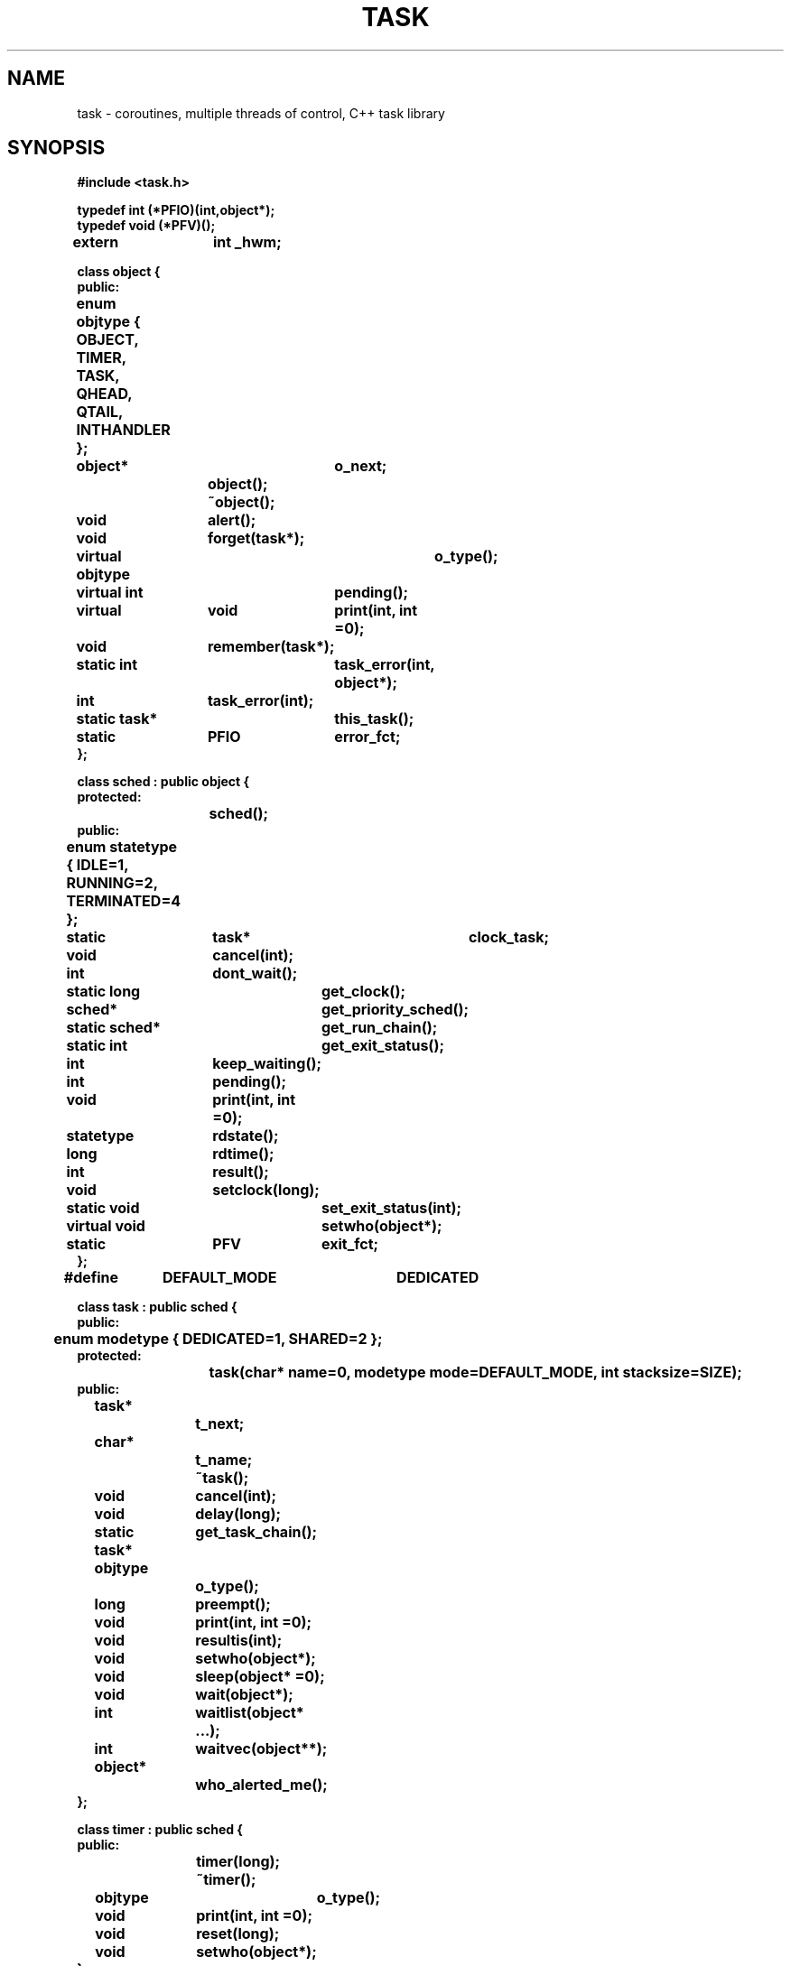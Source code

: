 .  \"ident	"@(#)cls4:man/task/task.3	1.1"
.  \"Copyright (c) 1984 AT&T
.  \"All Rights Reserved        
.  \"THIS IS UNPUBLISHED PROPRIETARY SOURCE CODE OF AT&T
.  \"The copyright notice above does not evidence any           
.  \"actual or intended publication of such source code.
.  \"Run off with:  tbl task.3 |troff -man - |lp
.TH TASK 3C++ "C++ Task Library" " "
.SH NAME
task \- coroutines, multiple threads of control, C++ task library
.SH SYNOPSIS
\f3
.nf
#include <task.h>

typedef int (*PFIO)(int,object*);
typedef void (*PFV)();
extern	int _hwm;

class object {
public:
	enum objtype { OBJECT, TIMER, TASK, QHEAD, QTAIL, INTHANDLER };

	object*		o_next;
			object();
			~object();
	void		alert();
	void		forget(task*);
	virtual objtype	o_type();
	virtual int	pending();
	virtual	void	print(int, int =0);
	void		remember(task*);
	static int	task_error(int, object*);
	int		task_error(int);
	static task*	this_task();
	static	PFIO	error_fct;
};

class sched : public object {
protected:
			sched();
public:
	enum statetype { IDLE=1, RUNNING=2, TERMINATED=4 };

	static	task*	clock_task;
	void		cancel(int);
	int		dont_wait();
	static long	get_clock();
	sched*		get_priority_sched();
	static sched*	get_run_chain();
	static int	get_exit_status();
	int		keep_waiting();
	int		pending();
	void		print(int, int =0);
	statetype	rdstate();
	long		rdtime();
	int		result();
	void		setclock(long);
	static void	set_exit_status(int);
	virtual void	setwho(object*);
	static	PFV	exit_fct;
};

#define	DEFAULT_MODE	DEDICATED

class task : public sched {
public:
	enum modetype { DEDICATED=1, SHARED=2 };
protected:
			task(char* name=0, modetype mode=DEFAULT_MODE, int stacksize=SIZE);
public:
	task*		t_next;	
	char*		t_name;
			~task();
	void		cancel(int);
	void		delay(long);
	static task*	get_task_chain();
	objtype		o_type();
	long		preempt();
	void		print(int, int =0);
	void		resultis(int);
	void		setwho(object*);
	void		sleep(object* =0);
	void		wait(object*);
	int		waitlist(object* ...);
	int		waitvec(object**);
	object*		who_alerted_me();
};

class timer : public sched {
public:
			timer(long);
			~timer();
	objtype		o_type();
	void		print(int, int =0);
	void		reset(long);
	void		setwho(object*);
};

.fi
\f1
.SH DESCRIPTION
.P
A \f(CWtask\fP is an object with an associated program
and thread of control.
To use the task system, the programmer must derive a class from class
\f(CWtask\fP,
and supply a constructor for the derived class
to serve as the \f(CWtask\fP's main program.
(Note, however, that only one level of derivation is permitted
from class \f(CWtask\fP.
See the BUGS section.)
.P
Control in the task system is based on a concept of operations
which may succeed immediately or be blocked,
and \f(CWobject\fPs which may be
.I ready
or 
.I pending
(not ready).
When a \f(CWtask\fP executes a blocking operation
on an \f(CWobject\fP that is ready,
the operation succeeds immediately
and the \f(CWtask\fP continues running,
but if the \f(CWobject\fP is pending, the \f(CWtask\fP waits.
Control then returns to the scheduler,
which chooses the next \f(CWtask\fP from the ready list or
.I "run chain."
Eventually, the pending \f(CWobject\fP may become ready,
and it will notify all the \f(CWtask\fPs that are waiting for it,
causing the waiting \f(CWtask\fPs to be put back on the 
.I "run chain".
.P
A \f(CWtask\fP can be in one of three states:
.TP 15
RUNNING
The \f(CWtask\fP is running or it is ready to run.
.TP 15
IDLE
The \f(CWtask\fP is waiting for a pending \f(CWobject\fP.
.TP 15
TERMINATED
The \f(CWtask\fP has completed its work.
It cannot be resumed,
but its result can be retrieved.
.P
The function 
.B sched::rdstate()
returns the state.
These states are enumerations of type \f(CWstatetype\fP.
These enumerations are in the scope of class \f(CWsched\fP.
.P
Most classes in the task system are derived from class \f(CWobject\fP.
Each different kind of \f(CWobject\fP can have its own way of determining
whether it is ready,
which makes it easy to add new capabilities to the system.
However, each kind of \f(CWobject\fP can have only one criterion
for readiness (although it may have several blocking operations).
The criterion for readiness is defined by the
virtual function
.B pending().
For all classes derived from \f(CWobject\fP,
.B pending()
returns TRUE if the \f(CWobject\fP is not ready.
This invariant should be maintained for user-defined derived classes as well.
.P
Each pending \f(CWobject\fP contains a list (the
.IR "remember chain" )
of the \f(CWtask\fPs that are waiting for it.
When a \f(CWtask\fP attempts an operation on a pending \f(CWobject\fP
(that is, it calls a blocking function),
that \f(CWtask\fP is put on the
.I "remember chain"
for the \f(CWobject\fP
via
.B object::remember(),
and the \f(CWtask\fP is suspended.
When the state of an \f(CWobject\fP changes from pending to ready,
.B object::alert()
must be called for the \f(CWobject\fP.
(Note, this is done for classes in the task system.
Programmers who write classes for which \f(CWtask\fPs can wait,
must ensure that
.B object::alert()
is called on a state change.)
.B alert()
changes the state of all \f(CWtask\fPs "remembered" by the \f(CWobject\fP
from IDLE to RUNNING
and puts them on the scheduler's
.I "run chain."
.P
The base class,
\f(CWsched\fP,
is responsible for scheduling and for the functionality
that is common to \f(CWtask\fPs and \f(CWtimer\fPs.
Class \f(CWsched\fP can only be used as a base class,
that is, it is illegal to create objects of class \f(CWsched\fP.
Class \f(CWsched\fP also provides facilities
for measuring simulated time.
A unit of simulated time can represent any amount of real time,
and it is possible to compute without consuming simulated time.
The system clock is initialized to 0 and can be set with
.B sched::setclock()
once only.
Thereafter, only a call to 
.B task::delay()
will cause the clock to advance.
.B sched::getclock()
can be used to read the clock.
.P
Class \f(CWtimer\fP provides a facility for implementing time-outs
and other time-dependent phenomena.
A \f(CWtimer\fP is similar to a \f(CWtask\fP with a constructor consisting
of the single statement:
.RS 10
\f(CWdelay(d);\fP
.RE
That is, when a \f(CWtimer\fP is created it simply waits for the number
of time units given to it as its argument,
and then wakes up any \f(CWtask\fPs waiting for it.
A \f(CWtimer\fP's state can be either RUNNING or TERMINATED.
.P
A \f(CWtask\fP cannot return a value with the usual function return
mechanism.
Instead, a \f(CWtask\fP sets the value of its 
.I result
(using
.B task::resultis()
or
.BR task::cancel() ),
at which time the \f(CWtask\fP becomes TERMINATED.
Then this result can be retrieved by other \f(CWtask\fPs
via a call to
.B sched::result().
.P
The \f(CWtask\fP constructor takes three optional arguments:
a name, a mode, and a stacksize.
The name is a character string pointer,
which is used to initialize the class \f(CWtask\fP variable \f(CWt_name\fP.
This name can be used to provide more readable output
and does not affect the behavior of the \f(CWtask\fP.
.P
The mode argument can be DEDICATED (the default when none is specified)
or SHARED,
(the enumerations of type \f(CWmodetype\fP in class \f(CWtask\fP's scope).
DEDICATED \f(CWtask\fPs each have their own stack,
allocated from the free store.
SHARED \f(CWtask\fPs share stack space with the \f(CWtask\fP that creates them.
When a SHARED \f(CWtask\fP is running, it occupies the shared stack space,
while copies of the active portions of the other \f(CWtask\fPs' stacks
occupy save areas.
SHARED \f(CWtask\fPs trade speed for space:
they use less storage than DEDICATED \f(CWtask\fPs use,
but task switches among SHARED \f(CWtask\fPs often involve
copying stacks to and from the save area.
.P
The stacksize argument to the \f(CWtask\fP constructor
represents the maximum space that a \f(CWtask\fP's stack can occupy.
The default is 750 machine words.
Overflowing the stack is a fatal error.
.P
When an object of a class derived from class \f(CWtask\fP is created,
its constructor becomes a new \f(CWtask\fP that runs in
parallel with the other \f(CWtask\fPs that have been created.
When the first \f(CWtask\fP is created,
\f(CWmain()\fP automatically becomes a \f(CWtask\fP itself.
.P
The public member functions supplied in the task system classes
\f(CWtask\fP, \f(CWobject\fP, \f(CWsched\fP, and \f(CWtimer\fP
are listed and described in the next four sections.
The following symbols are used:
.RS 10
.TP 4
.B t
a \f(CWtask\fP object
.TP 4
.B o
an \f(CWobject\fP object
.TP 4
.B s
a \f(CWsched\fP object
.TP 4
.B tm
a \f(CWtimer\fP object
.TP 4
.B op
a pointer to an \f(CWobject\fP
.TP 4
.B tp
a pointer to a \f(CWtask\fP
.TP 4
.B sp
a pointer to a \f(CWsched\fP
.TP 4
.B cp
a pointer to a \f(CWchar\fP
.TP 4
.B i, j
\f(CWint\fPs
.TP 4
.B l
a \f(CWlong\fP \f(CWint\fP
.TP 4
.B eo
an \f(CWobjtype\fP enumeration
.TP 4
.B es
a \f(CWstatetype\fP enumeration
.TP 4
.B em
a \f(CWmodetype\fP enumeration
.RE
.SS "Class Task"
.P
Class \f(CWtask\fP has one form of constructor, which is protected:
.TP
\f3task t( cp, em, j )\f1 
Constructs a \f(CWtask\fP object, \f3t\fP.
All three arguments are optional and have default values.
If \f3cp\fP is given, the character string it points to is used
as \f3t\fP's name.
\f3em\fP represents the \f2mode\fP (see above),
and can be DEDICATED or SHARED. 
DEDICATED is the default.
The default mode can be changed to SHARED by recompiling
the task library with _SHARED_ONLY defined.
See the NOTES section.
\f3j\fP represents the maximum size of \f3t\fP's stack;
the default is 750 machine words.
.P
Most public member functions of class \f(CWtask\fP are conditional
or unconditional requests for suspension.
They are (in alphabetical order):
.TP
.B "t.cancel( i )"
Puts \f3t\fP into the TERMINATED state,
without suspending the calling \f(CWtask\fP
(that is, without invoking the scheduler),
and sets \f3t\fP's result (or "return value") to \f3i\fP.
.TP
.B "t.delay( l )"
Suspends \f3t\fP for the time specified by \f3l\fP.
A delayed \f(CWtask\fP is in the RUNNING state.
\f3t\fP will resume at the current time on the task system clock
+ \f3l\fP.
Only a call to
.B delay()
causes the clock to advance.
.sp
.nf
.in -.5i
.B "tp = task::get_task_chain()"
.B "tp = t.get_task_chain()"
.in
.fi
Returns a pointer to the first \f(CWtask\fP on the list of all \f(CWtask\fPs
(linked by \f(CWt_next\fP pointers).
.TP
.B "eo = t.o_type()"
Returns the class type of \f3t\fP
(\f(CWobject::TASK\fP).
.B o_type()
is a virtual function.
.TP
.B "l = t.preempt()"
Suspends RUNNING \f(CWtask\fP \f3t\fP, making it IDLE.
Returns the number of time units left in \f3t\fP's delay.
Calling 
.B preempt()
for an IDLE or TERMINATED \f(CWtask\fP causes a runtime error.
.TP
.B "t.print( i )"
Prints the contents of \f3t\fP on
\f(CWstdout\fP.
The first argument, \f3i\fP, specifies the amount of information to be printed.
It can be 0, for the minimum amount of information,
VERBOSE, for more information,
CHAIN, for information about each object on the chain of all \f(CWtask\fPs,
or STACK, for information about the runtime stack.
These argument constants can be combined with the or operator,
e.g., \f(CW print(VERBOSE|CHAIN)\fP.
A second integer argument is for internal use and defaults to 0.
.B print()
is a virtual function.
.TP
.B "t.resultis( i )"
Sets the result (or "return value") of \f3t\fP
to be the value of \f3i\fP
and puts \f3t\fP in the TERMINATED state.
The result can be examined by calling
.B "t.result()"
(\f3result()\fP is a member function of class \f(CWsched\fP).
\f(CWtask\fPs cannot return a value using the usual function return mechanism.
A call to
.B task::resultis()
should appear at the end of every \f(CWtask\fP constructor body
(unless the constructor will execute infinitely).
A \f(CWtask\fP is
.I pending
(see 
.B sched::pending()
) until it is TERMINATED.
.TP
.B "t.setwho( op )"
Records the \f(CWobject\fP denoted by \f3op\fP
as the one that alerted \f3t\fP when it was IDLE.
\f3*op\fP
is meant to be the \f(CWobject\fP whose state change from pending to ready
caused \f3t\fP to be put back on the
.I "run chain."
This information can be retrieved with 
.B "task::who_alerted_me()."
.sp
.nf
.in -.5i
.B "t.sleep( op )"
.B "t.sleep()"
.in
.fi
Suspends \f3t\fP unconditionally (puts the \f3t\fP in the IDLE state).
The \f3op\fP argument is optional.
If 
.B task::sleep()
is given a pointer to a pending \f(CWobject\fP as an argument,
\f3t\fP will be "remembered" by the denoted \f(CWobject\fP,
so that when that \f(CWobject\fP becomes ready,
\f3t\fP will be "alerted"
and put back on the
.I "run chain"
(via
.B object::alert() ).
If no argument is given to 
.B task::sleep(),
the event that will cause \f3t\fP to be resumed is unspecified.
Contrast
.B sleep()
with
.B wait(),
which suspends a \f(CWtask\fP conditionally.
.B task::sleep()
does not check whether the \f(CWobject\fP
denoted by \f3op\fP is pending.
.TP
.B "t.wait( op )"
If \f3op\fP points to a pending \f(CWobject\fP,
then \f3t\fP will be suspended (put in the IDLE state)
until that \f(CWobject\fP is ready.
If \f3op\fP points to an \f(CWobject\fP
that is not pending (that is ready),
then \f3t\fP will not be suspended at all.
Any class derived from class \f(CWobject\fP that is ever going
be waited for must have rules for when it is pending and ready.
Each \f(CWobject\fP can only have one definition of pending. 
.TP
.B "i = t.waitlist( op ...)"
Suspends \f3t\fP to wait for
one of a list of \f(CWobject\fPs to become ready.
.B waitlist()
takes a list of \f(CWobject\fP pointers terminated by a 0 argument.
If any of the arguments points to a "ready" \f(CWobject\fP,
then \f3t\fP will not be suspended at all.
.B waitlist()
returns when one of the \f(CWobject\fPs on the list is ready.
It returns the position in the list of the \f(CWobject\fP
that caused the return,
with positions numbered starting from 0.
Note that \f(CWobject\fPs on the list other than the one denoted
by the return value might also be ready.
.TP
.B "i = t.waitvec( op* )"
Is the same as 
.B waitlist(),
except that it takes as an argument the address of a vector
holding a list of \f(CWobject\fP pointers.
.TP
.B "op = t.who_alerted_me()"
Returns a pointer to the \f(CWobject\fP whose state change
from \f2pending\fP to \f2ready\fP caused \f3t\fP
to be put back on the \f2run chain\fP (put in the RUNNING state).
.TP
.B "_hwm = 1;"
Causes the task system to keep track of the "high water mark"
for each \f(CWtask\fP's stack;
that is, the most stack ever used by each \f(CWtask\fP.
This information is printed by 
.B "task::print(STACK)."
This information is intended primarily for debugging purposes,
and will affect performance speed.
.B _hwm
must be set before any \f(CWtask\fPs whose high water marks
are of interest are created.
Note that two \f(CWtask\fPs are created by a static constructor:
the internal Interrupt_alerter \f(CWtask\fP and the "main" \f(CWtask\fP.
If you need accurate information about the high water mark for "main,"
then \f3_hwm\fP must be set by a static constructor which is called
before that for the Interrupt_alerter \f(CWtask\fP.
.SS "Class Object"
.P
Class \f(CWobject\fP has one form of constructor:
.TP
.B "object o;"
Construct an \f(CWobject\fP object, \f3o\fP, which is not on any lists.
The constructor takes no arguments.
.P
Public member functions of class \f(CWobject\fP are
(in alphabetical order):
.TP
.B "o.alert()"
Changes the state of all \f(CWtask\fPs "remembered" by \f3o\fP
from IDLE to RUNNING,
puts them on the scheduler's
.I "run chain,"
and removes them from \f3o\fP's
.I "remember chain."
.TP
.B "o.forget( tp )"
Removes all occurrences of the \f(CWtask\fP denoted by \f3tp\fP
from \f3o\fP's 
.I "remember chain."
.TP
.B "eo = o.o_type()"
Returns the class type of the object, \f3o\fP
(\f(CWobject::OBJECT\fP).
.B o_type()
is a virtual function.
.TP
.B "i = o.pending()"
Returns the ready status of an \f(CWobject\fP.
It returns FALSE if \f3o\fP is ready, and TRUE if it is pending.
Classes derived from class \f(CWobject\fP must define
.B pending()
if they are to be waited for.
.B object::pending()
returns TRUE by default.
.B pending()
is a virtual function.
.TP
.B "o.print( i )"
Prints the contents of \f3o\fP on
\f(CWstdout\fP.
It is called by the
.B print()
functions for classes derived from
\f(CWobject\fP.
See
.B task::print()
for a description of the arguments.
.B print()
is a virtual function.
.TP
.B "o.remember( tp )"
Adds the \f(CWtask\fP denoted by \f3tp\fP
to \f3o\fP's
.I "remember chain."
Remembered \f(CWtask\fPs will be alerted
when \f3o\fP's state becomes ready.
.sp
.nf
.in -.5i
.B "i = object::task_error( i, op )"
.B "i = o.task_error( i, op )"
.in
.fi
The central error function called by task system functions
when a run time error occurs.
\f3i\fP represents the error number
(see the DIAGNOSTICS section for a list of error numbers and
their meanings).
\f3op\fP is meant to be a pointer to the \f(CWobject\fP
which called \f3task_error()\fP or 0.
.B object::task_error()
examines the variable \f(CWerror_fct\fP,
and if this variable denotes a function,
that function will be called with \f3i\fP
and \f3op\fP as arguments, respectively.
(See \f(CWerror_fct\fP, below.)
Otherwise, \f3i\fP will be given as an argument to
.B print_error(),
which will print an error message on \f(CWstderr\fP
and call \f3exit(i)\fP, terminating the program.
The non-static, single argument form of \f3task_error()\fP
is obsolete, but remains for compatibility.
.sp
.nf
.in -.5i
.B "tp = object::this_task()"
.B "tp = o.this_task()"
.in
.fi
Returns a pointer to the \f(CWtask\fP that is currently running.
.sp
.nf
.in -.5i
.B "PFIO user-defined-error-function;" 
.B "error_fct =  user-defined-error-function"
.in
.fi
.B error_fct
is a pointer to a function that returns an \f(CWint\fP
and takes two arguments:  an \f(CWint\fP representing the error number
and an \f(CWobject*\fP representing the \f(CWobject*\fP that called
\f3task_error\fP.
If \f3error_fct\fP is set,
.B task_error()
will call the \f3user-defined-error-function\fP with 
the error number and the \f(CWobject*\fP as arguments.
(The \f(CWobject*\fP will be 0 if \f3task_error\fP was not called by
an \f(CWobject\fP.)
If \f3user-defined-error-function\fP does not return 0,
.B task_error()
will call
.B exit(i).
If the
.B user-defined-error-function
does return 0, 
.B task_error()
will retry the operation that caused the error.
.SS "Class Sched"
.P
Both class \f(CWtask\fP and class \f(CWtimer\fP are derived
from class \f(CWsched\fP.
Class \f(CWsched\fP provides one form of constructor,
which is protected:
.TP
.B "sched s;"
Constructs a \f(CWsched\fP object, \f3s\fP,
initialized to be IDLE and to have a 0 delay.
.P
Class \f(CWsched\fP is responsible for the functionality that
is common to \f(CWtask\fPs and \f(CWtimer\fPs.
Class \f(CWsched\fP provides the following public member functions:
.TP
.B "s.cancel( i )"
Puts \f3s\fP into the TERMINATED state,
without suspending the caller
(that is, without invoking the scheduler),
and sets the result of \f3s\fP
to be \f3i\fP.
.TP
.B "i = s.dont_wait()"
Returns the number of times
.B keep_waiting()
has been called, minus the number of times
.B dont_wait()
has been called (excluding the current call).
If these functions are used as intended,
the return value represents
the number of \f(CWobject\fPs that were waiting for external events
before the current call.
See
.B keep_waiting().
See interrupt(3C++) for a description of how \f(CWtask\fPs can wait
for external events.
.sp
.nf
.in -.5i
.B "l = sched::get_clock()"
.B "l = s.get_clock()"
.in
.fi
Returns the value of the task system clock.
.sp
.nf
.in -.5i
.B "i = sched::get_exit_status()"
.B "i = s.get_exit_status()"
.in
.fi
Returns the \f2exit status\fP of the task program.
When a task program terminates normally (that is, \f3task_error\fP
is not called), the program will call \f3exit(i)\fP,
where \f3i\fP is the value passed by the last caller
of \f3sched::set_exit_status()\fP.
.TP
.B "sp = s.get_priority_sched()"
Returns a pointer to a system \f(CWtask\fP, \f(CWinterrupt_alerter\fP,
if a signal that was being waited for has occurred.
If no interrupt has occurred,
.B get_priority_sched()
returns 0.
.sp
.nf
.in -.5i
.B "sp = sched::get_run_chain()"
.B "sp = s.get_run_chain()"
.in
.fi
Returns a pointer to the
.I "run chain,"
the linked list of ready \f(CWsched\fP objects
(\f(CWtask\fPs and \f(CWtimer\fPs).
.TP
.B "i = s.keep_waiting()"
Returns the number of times
.B keep_waiting()
has been called (not counting the current call), minus the number of times
.B dont_wait()
has been called.
.B keep_waiting()
is meant to be called when an \f(CWobject\fP that will wait
for an external event is created.
For example, it is called when an
\f(CWInterrupt_handler\fP object is created by the 
\f(CWInterrupt_handler\fP constructor
(see interrupt(3C++)).
The inverse function,
.B dont_wait(),
should be called when such an \f(CWobject\fP is deleted.
.B keep_waiting()
causes the scheduler to keep waiting (not to exit) when there
are no runnable \f(CWtask\fPs
(because an external event may make an IDLE \f(CWtask\fP runnable).
.TP
.B "i = s.pending()"
Returns FALSE if \f3s\fP (\f(CWtask\fP or \f(CWtimer\fP)
is in the TERMINATED state,
TRUE otherwise.
.B pending()
is a virtual function.
.TP
.B "s.print( i )"
Prints the contents of \f3s\fP on
\f(CWstdout\fP.
It is called by the
.B print()
functions for classes derived from
\f(CWsched\fP.
See
.B task::print()
and 
.B timer::print()
for a description of the arguments.
.B print()
is a virtual function.
.TP
.B "es = s.rdstate()"
Returns the state of \f3s\fP:
RUNNING, IDLE, or TERMINATED.
.TP
.B "l = s.rdtime()"
Returns the clock time at which \f3s\fP is to run.
.TP
.B "i = s.result()"
Returns the result of \f3s\fP
(as set by
.B task::resultis(),
.B task::cancel(),
or
.B sched::cancel()
).
If \f3s\fP is not yet TERMINATED,
the calling \f(CWtask\fP will be suspended
to wait for \f3s\fP to terminate.
If a \f(CWtask\fP calls
.B result()
for itself, it will cause a run time error.
.sp
.nf
.in -.5i
.B "sched::setclock( l )"
.B "s.setclock( l )"
.in
.fi
Initializes the system clock to the time given by \f3l\fP.
Causes a run time error if used more than once.
.sp
.nf
.in -.5i
.B "sched::set_exit_status( i )"
.B "s.set_exit_status( i )"
.in
.fi
Sets the \f2exit status\fP of the task program.
When a task program terminates normally (that is, \f3task_error\fP
is not called), the program will call \f3exit(i)\fP,
where \f3i\fP is the value passed by the last caller
of \f3set_exit_status()\fP.
.TP
.B "s.setwho( op )"
Is a virtual function defined for \f(CWtask\fPs and \f(CWtimer\fPs; see its
definition for those classes.
The argument is meant to be a pointer to the \f(CWobject\fP
that caused \f3s\fP to be alerted.
.nf
.in -.5i
.B "PFV user-defined-exit-function;"
.B "exit_fct = user-defined-exit-function"
.in
.fi
.B exit_fct
is a pointer to a function taking no arguments and returning void.
If set, 
the task system scheduler will call the \f3user-defined-exit-function\fP
before the program exits.
.TP
.B "clock_task = tp;"
Sets \f3tp\fP to be a \f(CWtask\fP that
will be scheduled each time the system clock advances,
before any other \f(CWtask\fPs.
The \f3clock_task\fP must be IDLE when it is resumed
by the scheduler.
The \f3clock_task\fP can suspend itself by calling
.B task::sleep()
to ensure this.
.SS "Class Timer"
.P
Class \f(CWtimer\fP provides one form of constructor:
.TP
.B "timer tm( l );"
Constructs a \f(CWtimer\fP object, \f3tm\fP,
and inserts it on the scheduler's 
.I run chain.
\f(CWl\fP represents the number of time units \f3tm\fP is to wait.
.P
The following public member functions are provided for \f(CWtimer\fPs:
.TP
.B "eo = tm.o_type()"
Returns the class type of the object (\f(CWobject::TIMER\fP).
.B o_type()
is a virtual function.
.TP
.B "tm.reset( l )"
Resets \f3tm\fP's delay to \f3l\fP.
This makes repeated use of \f(CWtimer\fPs possible.
A \f(CWtimer\fP can be reset even when it is TERMINATED.
.TP
.B "tm.setwho( op )"
Is defined to be null for \f(CWtimer\fPs.
.B setwho()
is a virtual function.
.TP
.B "tm.print( i )"
Prints the contents of \f3tm\fP on
\f(CWstdout\fP.
The argument is ignored.
.B print()
is a virtual function.
.SH FILES
LIBDIR/libtask.a
.SH NOTES
The task library is supplied only for the following machines:
WE32000-series machines (e.g., the AT&T 3B2), AT&T 3B20, AT&T 6386 WGS,
Sun-2 and Sun-3, and the VAX.
It must be ported to work on other platforms.
.SH WARNINGS
Beware of optimizing compilers that inline constructors for
classes derived from class \f(CWtask\fP!
.P
Although the task library was engineered to be as free as possible
from dependencies on compilation systems
and dynamic call chains,
it does depend on the existence of stack frames for the \f(CWtask\fP
constructor and constructors for classes derived from class \f(CWtask\fP.
If these constructors are inlined by an optimizing compiler,
unpredictable behavior will result.
.P
For related reasons,
although you must derive a class from class \f(CWtask\fP
to use the task library,
you can only have one level of derivation from class \f(CWtask\fP.
That is, the system will not work reliably if you derive a class
from a class derived from class \f(CWtask\fP.
.SH BUGS
DEDICATED tasks are implemented by building task stacks in the
free store.
Because UNIX System V Release 2 (SVR2) for the WE32000-series machines
does not allow stack pointers to point into the free store,
DEDICATED \f(CWtask\fPs cannot be used on these machines with SVR2.
In such cases, compile the task library with _SHARED_ONLY defined,
which will make SHARED the default mode for \f(CWtasks\fP.
(Note:  it is insufficient to declare all \f(CWtask\fPs as SHARED without
compiling a _SHARED_ONLY version of the task library,
because there is an internal system \f(CWtask\fP
(the \f2interrupt alerter\fP \f(CWtask, see interrupt(3C++))
\fPwhich is DEDICATED by default.)
.P
UNIX System V Releases 3.1 and 3.2 (SVR3.1 and SVR3.2)
for the Intel 386 machine
will not call a signal handler when the current \f(CWtask\fP is running on
a stack in the free store,
that is, when the current \f(CWtask\fP has a DEDICATED stack.
If you need to use the signal handling mechanisms
(described on the tasksim(3C++) manual page)
on that configuration,
you cannot use tasks which have DEDICATED stacks.
In this case, compile the task library with _SHARED_ONLY defined,
which will make SHARED the default mode for \f(CWtasks\fP.
.P
For implementation reasons, it is not possible to derive a class
from a class derived from class \f(CWtask\fP;
only one level of derivation is permitted.
Use of multi-level derivation is not detected,
and will usually result in an unexpected core dump.
One possible workaround for this limitation
is to use multiple inheritance rather than multi-level derivation.
For example, you can derive a class from class \f(CWtask\fP and
from another class;
the derived class will serve as the \f(CWtask\fP's main program
just as it does in single inheritance.
.SH DIAGNOSTICS
When a task system function encounters a run time error, it calls
.B object::task_error(),
with one of the following error numbers as an argument.
The table below lists the run time errors the task system detects,
the associated error messages, and explanations of the errors.
.bp
.nf
.TS
center;
c c c
l l l.
\f3Error Name\fP	\f3Message\fP	\f3Explanation\fP
.sp
1  E_OLINK	"object::delete(): has chain"	T{
.fi
Attempt to delete an object which remembers a task.
.nf
T}
2  E_ONEXT	"object::delete(): on chain"	T{
.fi
Attempt to delete an object which is still on some chain.
.nf
T}
3  E_GETEMPTY	"qhead::get(): empty"	T{
.fi
Attempt to get from an empty queue in E_MODE.
.nf
T}
4  E_PUTOBJ	"qtail::put(): object on other queue"	T{
.fi
Attempt to put an object already on some queue.
.nf
T}
5  E_PUTFULL	"qtail::put(): full"	T{
.fi
Attempt to put to a full queue in E_MODE.
.nf
T}
6  E_BACKOBJ	T{
.fi
"qhead::putback(): object on other queue"
.nf
T}	T{
.fi
Attempt to putback an object already on some queue.
.nf
T}
7  E_BACKFULL	"qhead::putback(): full"	T{
.fi
Attempt to putback to a full queue in E_MODE.
.nf
T}
8  E_SETCLOCK	"sched::setclock(): clock!=0"	T{
.fi
Clock was non-zero when setclock() was called.
.nf
T}
9  E_CLOCKIDLE	"sched::schedule(): clock_task not idle"	T{
.fi
The clock_task was not IDLE when the clock was advanced.
.nf
T}
10 E_RESTERM	"sched::schedule: terminated"	T{
.fi
Attempt to resume a TERMINATED task.
.nf
T}
11 E_RESRUN	"sched::schedule: running"	T{
.fi
Attempt to resume a RUNNING task.
.nf
T}
12 E_NEGTIME	"sched::schedule: clock<0"	T{
.fi
Negative argument to delay().
.nf
T}
13 E_RESOBJ	T{
.fi
"sched::schedule: task or timer on other queue"
.nf
T}	T{
.fi
Attempt to resume task or timer already on some queue.
.nf
T}
14 E_HISTO	"histogram::histogram(): bad arguments"	T{
.fi
Bad arguments for histogram constructor.
.nf
T}
15 E_STACK	"task::restore(): stack overflow"	T{
.fi
Task run time stack overflow.
.nf
T}
16 E_STORE	"new: free store exhausted"	T{
.fi
No more free store--new() failed.
.nf
T}
17 E_TASKMODE	"task::task(): bad mode"	T{
.fi
Illegal mode argument for task constructor.
.nf
T}
18 E_TASKDEL	"task::~task(): not terminated"	T{
.fi
Attempt to delete a non-TERMINATED task.
.nf
T}
19 E_TASKPRE	"task::preempt(): not running"	T{
.fi
Attempt to preempt a non-RUNNING task.
.nf
T}
.TE
.bp
.TS
center;
c c c
l l l.
\f3Error Name\fP	\f3Message\fP	\f3Explanation\fP
.sp
20 E_TIMERDEL	"timer::~timer(): not terminated"	T{
.fi
Attempt to delete a non-TERMINATED timer.
.nf
T}
21 E_SCHTIME	"schedule: bad time"	T{
.fi
Scheduler run chain is corrupted:  bad time.
.nf
T}
22 E_SCHOBJ	"sched object used directly (not as base)"	T{
.fi
Sched object used directly instead of as a base class.
.nf
T}
23 E_QDEL	"queue::~queue(): not empty"	T{
.fi
Attempt to delete a non-empty queue.
.nf
T}
24 E_RESULT	"task::result(): thistask->result()"	T{
.fi
A task attempted to obtain its own result().
.nf
T}
25 E_WAIT	"task::wait(): wait for self"	T{
.fi
A task attempted to wait() for itself to TERMINATE.
.nf
T}
26 E_FUNCS	T{
.fi
"FrameLayout::FrameLayout(): function start"
.nf
T}	T{
.fi
Internal error--cannot determine the call frame layout.
.nf
T}
27 E_FRAMES	T{
.fi
"FrameLayout::FrameLayout(): frame size"
.nf
T}	T{
.fi
Internal error--cannot determine frame size.
.nf
T}
28 E_REGMASK	T{
.fi
"task::fudge_return(): unexpected register mask"
.nf
T}	T{
.fi
Internal error--unexpected register mask.
.nf
T}
29 E_FUDGE_SIZE	"task::fudge_return(): frame too big"	T{
.fi
Internal error--fudged frame too big.
.nf
T}
30 E_NO_HNDLR	"sigFunc - no handler for signal"	T{
.fi
No handler for the generated signal.
.nf
T}
31 E_BADSIG	"illegal signal number"	T{
.fi
Attempt to use a signal number that is out of range.
.nf
T}
32 E_LOSTHNDLR	"Interrupt_handler::~Interrupt_handler():	
	signal handler not on chain"	
.TE
.fi
.SH SEE ALSO
TASK.INTRO(3C++), interrupt(3C++), queue(3C++), tasksim(3C++)
.br
Stroustrup, B. and Shopiro, J. E.,
"A Set of C++ Classes for Co-routine Style Programming,"
in
.I "AT&T C++ Language System Release 2.0 Library Manual."
.br
Shopiro, J. E.,
"Extending the C++ Task System for Real-Time Control,"
in
.I "AT&T C++ Language System Release 2.0 Library Manual."
.br
Keenan, S. A.,
"A Porting Guide for the C++ Coroutine Library,"
in
.I "AT&T C++ Language System Release 2.0 Library Manual."

